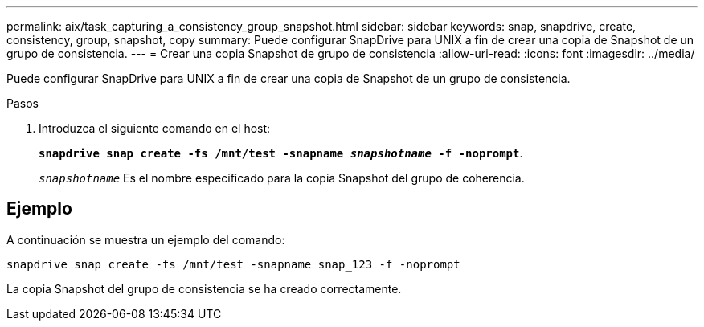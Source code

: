 ---
permalink: aix/task_capturing_a_consistency_group_snapshot.html 
sidebar: sidebar 
keywords: snap, snapdrive, create, consistency, group, snapshot, copy 
summary: Puede configurar SnapDrive para UNIX a fin de crear una copia de Snapshot de un grupo de consistencia. 
---
= Crear una copia Snapshot de grupo de consistencia
:allow-uri-read: 
:icons: font
:imagesdir: ../media/


[role="lead"]
Puede configurar SnapDrive para UNIX a fin de crear una copia de Snapshot de un grupo de consistencia.

.Pasos
. Introduzca el siguiente comando en el host:
+
`*snapdrive snap create -fs /mnt/test -snapname _snapshotname_ -f -noprompt*`.

+
`_snapshotname_` Es el nombre especificado para la copia Snapshot del grupo de coherencia.





== Ejemplo

A continuación se muestra un ejemplo del comando:

[listing]
----
snapdrive snap create -fs /mnt/test -snapname snap_123 -f -noprompt
----
La copia Snapshot del grupo de consistencia se ha creado correctamente.
